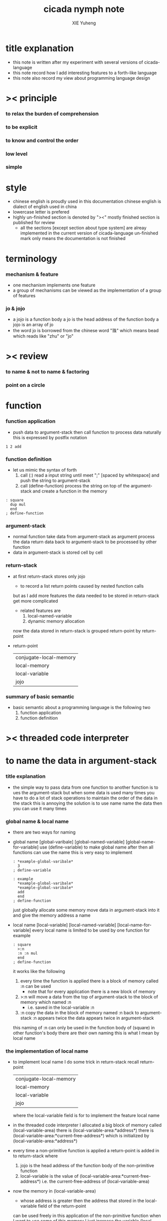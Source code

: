 #+TITLE:  cicada nymph note
#+AUTHOR: XIE Yuheng

* title explanation
  - this note is written after
    my experiment with several versions of cicada-language
  - this note record
    how I add interesting features
    to a forth-like language
  - this note also record
    my view about programming language design

* >< principle

*** to relax the burden of comprehension

*** to be explicit

*** to know and control the order

*** low level

*** simple

* style
  - chinese english is proudly used in this documentation
    chinese english is dialect of english used in china
  - lowercase letter is prefered
  - highly un-finished section is denoted by "><"
    mostly finished section is published for review
    - all the sections [except section about type system]
      are alreay implemented in the current version of cicada-language
      un-finished mark only means the documentation is not finished

* terminology

*** mechanism & feature
    - one mechanism implements one feature
    - a group of mechanisms can be viewed as
      the implementation of a group of features

*** jo & jojo
    - a jojo is a function body
      a jo is the head address of the function body
      a jojo is an array of jo
    - the word jo is borrowed from the chinese word "珠"
      which means bead
      which reads like "zhu" or "jo"

* >< review

*** to name & not to name & factoring

*** point on a circle


* function

*** function application
    - push data to argument-stack
      then call function to process data
      naturally this is expressed by postfix notation
    #+begin_src cicada-nymph
    1 2 add
    #+end_src

*** function definition
    - let us mimic the syntax of forth
      1. call (:)
         read a input string
         until meet ";" [spaced by whitespace]
         and push the string to argument-stack
      2. call (define-function)
         process the string on top of the argument-stack
         and create a function in the memory
    #+begin_src cicada-nymph
    : square
      dup mul
      end
    ; define-function
    #+end_src

*** argument-stack
    - normal function take data from argument-stack as argument
      process the data
      return data back to argument-stack
      to be processed by other function
    - data in argument-stack is stored cell by cell

*** return-stack
    - at first return-stack stores only jojo
      - to record a list return points
        caused by nested function calls
      but as I add more features
      the data needed to be stored in return-stack
      get more complicated
      - related features are
        1. local-named-variable
        2. dynamic memory allocation
      now
      the data stored in return-stack
      is grouped return-point by return-point
    - return-point
      | conjugate-local-memory |
      | local-memory           |
      | local-variable         |
      | jojo                   |

*** summary of basic semantic
    - basic semantic about a programming language
      is the following two
      1. function application
      2. function definition

* >< threaded code interpreter

* to name the data in argument-stack

*** title explanation
    - the simple way to pass data
      from one function to another function
      is to ues the argument-stack
      but
      when some data is used many times
      you have to do a lot of stack operations
      to maintain the order of the data in the stack
      this is annoying
      the solution is to use name
      name the data
      then you can use it many times

*** global name & local name
    - there are two ways for naming
    - global name
      [global-varibale]
      [global-named-variable]
      [global-name-for-variable]
      use (define-variable) to make global name
      after then all functions can use the name
      this is very easy to implement
      #+begin_src cicada-nymph
      : *example-global-varibale*
        3
      ; define-variable

      : example
        *example-global-varibale*
        *example-global-varibale*
        add
        end
      ; define-function
      #+end_src
      just globally allocate some memory
      move data in argument-stack into it
      and give the memory address a name
    - local name
      [local-variable]
      [local-named-variable]
      [local-name-for-variable]
      every local name is limited to be used by one function
      for example
      #+begin_src cicada-nymph
      : square
        >:n
        :n :n mul
        end
      ; define-function
      #+end_src
      it works like the following
      1. every time the function is applied
         there is a block of memory called :n can be used
         - note that
           for every application
           there is a new block of memory
      2. >:n
         will move a data from the top of argument-stack
         to the block of memory which named :n
         - i.e.
           saved in the local-variable :n
      3. :n
         copy the data in the block of memory named :n
         back to argument-stack
         :n appears twice
         the data appears twice in argument-stack
      this naming of :n
      can only be used in the function body of (square)
      in other function's body
      there are their own naming
      this is what I mean by local name

*** the implementation of local name
    - to implement local name
      I do some trick in return-stack
      recall return-point
      | conjugate-local-memory |
      | local-memory           |
      | local-variable         |
      | jojo                   |
      where the local-variable field
      is for to implement the feature local name
    - in the threaded code interpreter
      I allocated a big block of memory
      called (local-variable-area)
      there is (local-variable-area:*address*)
      there is (local-variable-area:*current-free-address*)
      which is initialized by (local-variable-area:*address*)
    - every time a non-primitive function is applied
      a return-point is added in to return-stack
      where
      1. jojo
         is the head address
         of the function body
         of the non-primitive function
      2. local-variable
         is the value of
         (local-variable-area:*current-free-address*)
         i.e. the current-free-address of (local-variable-area)
    - now
      the memory in (local-variable-area)
      - whose address is greater then the address that
        stored in the local-variable field of the return-point
      can be used freely in this application of the non-primitive function
      when I want to use some of this memory
      I just increase the variable
      (local-variable-area:*current-free-address*)
    - when a function finish its application
      the return-point
      - which is pushed into return-stack
        when this function begin its application
      is poped out from return-stack
      the local-variable field of it
      will be used to recover
      (local-variable-area:*current-free-address*)
      - to recover it to its old value
        when this function begin its application
    - here is how I compile the following function
      #+begin_src cicada-nymph
      : square
        >:n
        :n :n mul
        end
      ; define-function
      #+end_src
      1. first remember that
         when appling function
         it get its return-point in return-stack
         in the return-point
         there is a field called local-variable
         this field stores an address
         the address is in (local-variable-area)
         let us call it
         the local variable address of this function application
      2. at compile time
         an offset will be calculated
         for every different local name
         for our example
         let us call it
         the offset of :n
         by
         the local variable address of this function application
         and
         the offset of :n
         we can get an address in (local-variable-area)
         let us call it
         the address of :n
         the idea is
         we compile
         the offset of :n into function
         and we calculate
         the address of :n at run time
      2. meet >:n
         compile
         - a calculation of
           the address of :n
           and
           a copy-tion
           from argument-stack
           to the address of :n
      3. note that
         first time meet >:n
         we also need to compile
         - a increase-tion of
           (local-variable-area:*current-free-address*)
         first time meet >:n
         will update the data in it
      4. meet :n
         compile
         - a calculation of
           the address of :n
           and
           a copy-tion
           from the address of :n
           to argument-stack

*** summary
    - by adding a field to the return-point in return-stack
      I am able to give data in argument-stack local name
    - I use syntax such as
        >:var :var
      as the interface of this mechanism

* dynamic memory allocation

*** title explanation
    - to dynamic allocate memory
      is to automatically reclaim locally allocated memory
    - thus to speak
      the above way to do local name
      is also dynamic
      for
      when function finish its application
      the allocated memory get reclaimed
      by recover (local-variable-area:*current-free-address*)
    - but here
      by dynamic memory allocation
      I mean
      - in the application of a function
        allocate any size of memory as the function wish
        and automatically reclaim the locally allocated memory
        when function finish its application
      as you observed
      name is not involved here
      as you anticipated
      the way to implement local name and local memory
      will be similar
      for they both need to
      automatically reclaim the locally allocated memory
      - in Chinese we say 異曲同工 [yi4 qu3 tong2 gong1]
        which means
        different songs
        but as beautiful as the same

*** global memory & local memory
    - just as name
      allocated memory can be global or local
    - global memory
      the interface is (allocate-memory)
      the memory allocated by (allocate-memory)
      can not be reclaimed
      for example
      #+begin_src cicada-nymph
      : allocate-memory:*example-buffer*
        1024 allocate-memory
      ; define-variable
      #+end_src
    - local memory
      the interface is (allocate-local-memory)
      the memory allocated be (allocate-local-memory)
      will be automatically reclaimed
      then the function finish its application
      for example
      #+begin_src cicada-nymph
      : allocate-local-memory:example
        1024 allocate-local-memory >:example-buffer
        :example-buffer ...
        :example-buffer ...
        end
      ; define-function
      #+end_src

*** return data problem
    - assume we have a function called (son)
      it is called be a function called (father)
      (son) use (allocate-local-memory)
      #+begin_src cicada-nymph
      : son
        1024 allocate-local-memory >:buffer
        ...
        :buffer
        end
      ; define-function

      : father
        son ...
        1024 allocate-local-memory >:buffer
        ...
        end
      ; define-function
      #+end_src
    - as you observed
      (son) wish to return a lot of data
      thus (son) can not push the data to argument-stack to return them
      - because in argument-stack
        every data is of unit cell
      after process the the data
      (son) stores them into the local memory that
      allocated by (allocate-local-memory)
    - problem is
      these locally allocated memory
      will be automatically reclaim
      when function finish its application
      thus
      when (father) use (allocate-local-memory)
      the memory previously used by (son) to return data
      will be considered free to ues
      thus
      the data returned by (son) are destroyed

*** use conjugation to solve the return data problem
    - recall return-point
      | conjugate-local-memory |
      | local-memory           |
      | local-variable         |
      | jojo                   |
      where
      the field local-memory
      and
      the field conjugate-local-memory
      are for to solve the return data problem
    - recall the field local-variable
      it stores (local-variable-area:*current-free-address*)
      while
      the field local-memory
      and
      the field conjugate-local-memory
      store
      (local-memory-even-area:*current-free-address*)
      and
      (local-memory-odd-area:*current-free-address*)
    - the trick is
      every time a nested function is applied
      swap odd and even
    - for example
      (father) have
      | local-memory           | even |
      | conjugate-local-memory | odd  |
      (father) call (son)
      thus
      (son) have
      | local-memory           | odd  |
      | conjugate-local-memory | even |
    - when (son) need to return data to (father)
      [or whichever function calls it]
      (son) use (allocate-conjugate-local-memory)
      instead of (allocate-local-memory)
      it will allocate memory in (local-memory-even-area)
    - when (father) use (allocate-local-memory)
      it will also allocate memory in (local-memory-even-area)
      #+begin_src cicada-nymph
      : son
        1024 allocate-conjugate-local-memory >:buffer
        ...
        :buffer
        end
      ; define-function

      : father
        son >:buffer-of-son
        1024 allocate-local-memory >:buffer
        ...
        end
      ; define-function
      #+end_src

*** summary
    - I use two block of conjugate memory
      to do dynamic memory allocation
    - conjugation is to solve the return data problem
    - the interface are two functions
      (allocate-local-memory)
      (allocate-conjugate-local-memory)

* >< naming mechanism

* >< instruction of threaded code interpreter

* >< basic input and out put

*** reading-stack

* >< syntax extension mechanism

*** syntax-stack

*** context

* >< non-local exit

*** awaiting-stack

* >< undo mechanism

*** undo-stack

* >< module system

*** module-stack

*** importing-stack

* >< test framework

* >< type system
